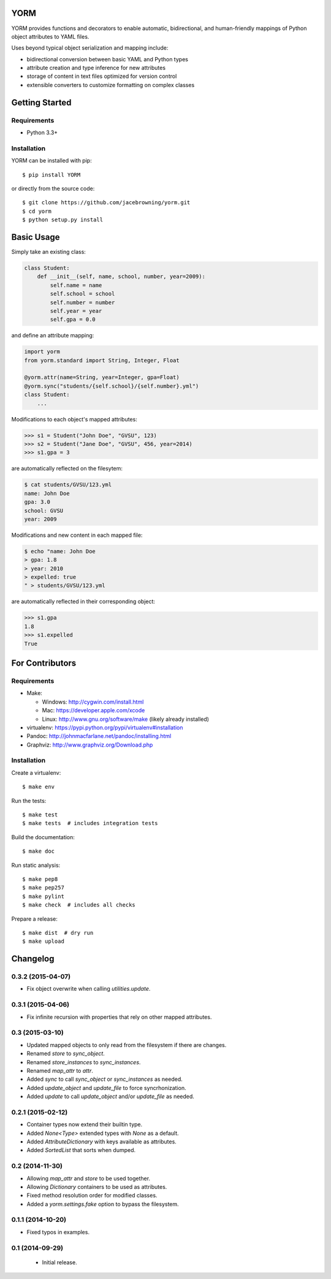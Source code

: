 YORM
====

| |Build Status|
| |Coverage Status|
| |Scrutinizer Code Quality|
| |PyPI Version|
| |PyPI Downloads|

YORM provides functions and decorators to enable automatic,
bidirectional, and human-friendly mappings of Python object attributes
to YAML files.

Uses beyond typical object serialization and mapping include:

-  bidirectional conversion between basic YAML and Python types
-  attribute creation and type inference for new attributes
-  storage of content in text files optimized for version control
-  extensible converters to customize formatting on complex classes

Getting Started
===============

Requirements
------------

-  Python 3.3+

Installation
------------

YORM can be installed with pip:

::

    $ pip install YORM

or directly from the source code:

::

    $ git clone https://github.com/jacebrowning/yorm.git
    $ cd yorm
    $ python setup.py install

Basic Usage
===========

Simply take an existing class:

.. code:: python

    class Student:
        def __init__(self, name, school, number, year=2009):
            self.name = name
            self.school = school
            self.number = number
            self.year = year
            self.gpa = 0.0

and define an attribute mapping:

.. code:: python

    import yorm
    from yorm.standard import String, Integer, Float

    @yorm.attr(name=String, year=Integer, gpa=Float)
    @yorm.sync("students/{self.school}/{self.number}.yml")
    class Student:
        ...

Modifications to each object's mapped attributes:

.. code:: python

    >>> s1 = Student("John Doe", "GVSU", 123)
    >>> s2 = Student("Jane Doe", "GVSU", 456, year=2014)
    >>> s1.gpa = 3

are automatically reflected on the filesytem:

.. code:: bash

    $ cat students/GVSU/123.yml
    name: John Doe
    gpa: 3.0
    school: GVSU
    year: 2009

Modifications and new content in each mapped file:

.. code:: bash

    $ echo "name: John Doe
    > gpa: 1.8
    > year: 2010
    > expelled: true
    " > students/GVSU/123.yml

are automatically reflected in their corresponding object:

.. code:: python

    >>> s1.gpa
    1.8
    >>> s1.expelled
    True

For Contributors
================

Requirements
------------

-  Make:

   -  Windows: http://cygwin.com/install.html
   -  Mac: https://developer.apple.com/xcode
   -  Linux: http://www.gnu.org/software/make (likely already installed)

-  virtualenv: https://pypi.python.org/pypi/virtualenv#installation
-  Pandoc: http://johnmacfarlane.net/pandoc/installing.html
-  Graphviz: http://www.graphviz.org/Download.php

Installation
------------

Create a virtualenv:

::

    $ make env

Run the tests:

::

    $ make test
    $ make tests  # includes integration tests

Build the documentation:

::

    $ make doc

Run static analysis:

::

    $ make pep8
    $ make pep257
    $ make pylint
    $ make check  # includes all checks

Prepare a release:

::

    $ make dist  # dry run
    $ make upload

.. |Build Status| image:: http://img.shields.io/travis/jacebrowning/yorm/master.svg
   :target: https://travis-ci.org/jacebrowning/yorm
.. |Coverage Status| image:: http://img.shields.io/coveralls/jacebrowning/yorm/master.svg
   :target: https://coveralls.io/r/jacebrowning/yorm
.. |Scrutinizer Code Quality| image:: http://img.shields.io/scrutinizer/g/jacebrowning/yorm.svg
   :target: https://scrutinizer-ci.com/g/jacebrowning/yorm/?branch=master
.. |PyPI Version| image:: http://img.shields.io/pypi/v/yorm.svg
   :target: https://pypi.python.org/pypi/yorm
.. |PyPI Downloads| image:: http://img.shields.io/pypi/dm/yorm.svg
   :target: https://pypi.python.org/pypi/yorm

Changelog
=========

0.3.2 (2015-04-07)
------------------

- Fix object overwrite when calling `utilities.update`.

0.3.1 (2015-04-06)
------------------

- Fix infinite recursion with properties that rely on other mapped attributes.

0.3 (2015-03-10)
----------------

- Updated mapped objects to only read from the filesystem if there are changes.
- Renamed `store` to `sync_object`.
- Renamed `store_instances` to `sync_instances`.
- Renamed `map_attr` to `attr`.
- Added `sync` to call `sync_object` or `sync_instances` as needed.
- Added `update_object` and `update_file` to force syncrhonization.
- Added `update` to call `update_object` and/or `update_file` as needed.

0.2.1 (2015-02-12)
------------------

- Container types now extend their builtin type.
- Added `None<Type>` extended types with `None` as a default.
- Added `AttributeDictionary` with keys available as attributes.
- Added `SortedList` that sorts when dumped.

0.2 (2014-11-30)
----------------

- Allowing `map_attr` and `store` to be used together.
- Allowing `Dictionary` containers to be used as attributes.
- Fixed method resolution order for modified classes.
- Added a `yorm.settings.fake` option to bypass the filesystem.

0.1.1 (2014-10-20)
------------------

- Fixed typos in examples.

0.1 (2014-09-29)
----------------

 - Initial release.


